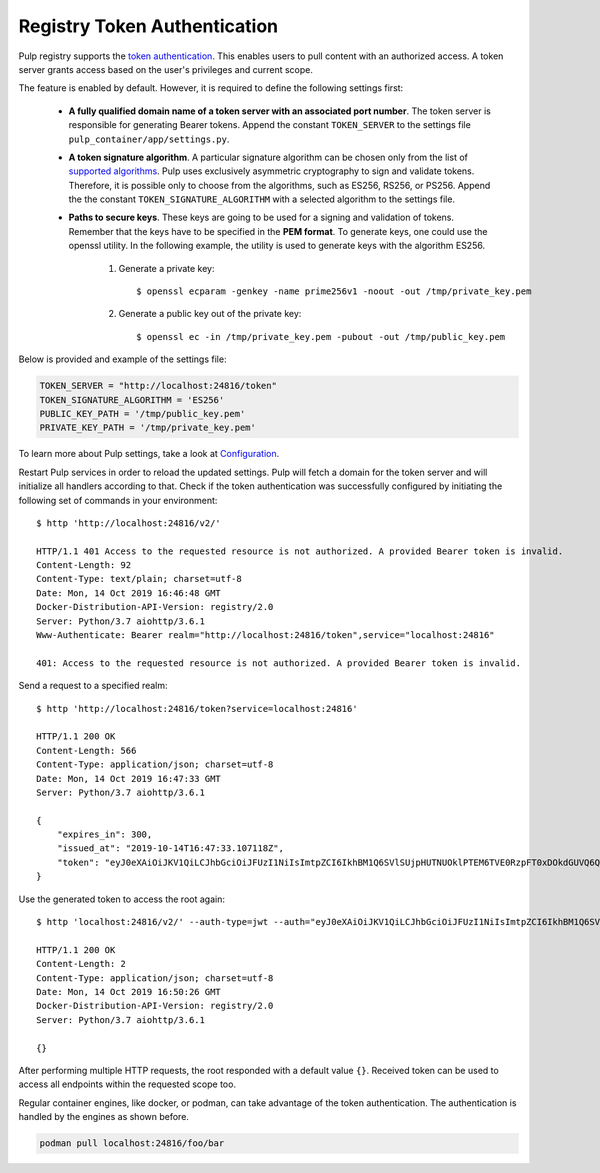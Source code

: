 .. _authentication:

Registry Token Authentication
=============================

Pulp registry supports the `token authentication <https://docs.docker.com/registry/spec/auth/token/>`_.
This enables users to pull content with an authorized access. A token server grants access based on the
user's privileges and current scope.

The feature is enabled by default. However, it is required to define the following settings first:

    - **A fully qualified domain name of a token server with an associated port number**. The token server is
      responsible for generating Bearer tokens. Append the constant ``TOKEN_SERVER`` to the settings file
      ``pulp_container/app/settings.py``.
    - **A token signature algorithm**. A particular signature algorithm can be chosen only from the list of
      `supported algorithms <https://pyjwt.readthedocs.io/en/latest/algorithms.html#digital-signature-algorithms>`_.
      Pulp uses exclusively asymmetric cryptography to sign and validate tokens. Therefore, it is possible
      only to choose from the algorithms, such as ES256, RS256, or PS256. Append the the constant
      ``TOKEN_SIGNATURE_ALGORITHM`` with a selected algorithm to the settings file.
    - **Paths to secure keys**. These keys are going to be used for a signing and validation of tokens.
      Remember that the keys have to be specified in the **PEM format**. To generate keys, one could use
      the openssl utility. In the following example, the utility is used to generate keys with the algorithm
      ES256.

          1. Generate a private key::

              $ openssl ecparam -genkey -name prime256v1 -noout -out /tmp/private_key.pem

          2. Generate a public key out of the private key::

              $ openssl ec -in /tmp/private_key.pem -pubout -out /tmp/public_key.pem

Below is provided and example of the settings file:

.. code-block:: python

    TOKEN_SERVER = "http://localhost:24816/token"
    TOKEN_SIGNATURE_ALGORITHM = 'ES256'
    PUBLIC_KEY_PATH = '/tmp/public_key.pem'
    PRIVATE_KEY_PATH = '/tmp/private_key.pem'

To learn more about Pulp settings, take a look at `Configuration
<https://docs.pulpproject.org/en/3.0/nightly/installation/configuration.html>`_.

Restart Pulp services in order to reload the updated settings. Pulp will fetch a domain for the token
server and will initialize all handlers according to that. Check if the token authentication was
successfully configured by initiating the following set of commands in your environment::

    $ http 'http://localhost:24816/v2/'

    HTTP/1.1 401 Access to the requested resource is not authorized. A provided Bearer token is invalid.
    Content-Length: 92
    Content-Type: text/plain; charset=utf-8
    Date: Mon, 14 Oct 2019 16:46:48 GMT
    Docker-Distribution-API-Version: registry/2.0
    Server: Python/3.7 aiohttp/3.6.1
    Www-Authenticate: Bearer realm="http://localhost:24816/token",service="localhost:24816"

    401: Access to the requested resource is not authorized. A provided Bearer token is invalid.

Send a request to a specified realm::

    $ http 'http://localhost:24816/token?service=localhost:24816'

    HTTP/1.1 200 OK
    Content-Length: 566
    Content-Type: application/json; charset=utf-8
    Date: Mon, 14 Oct 2019 16:47:33 GMT
    Server: Python/3.7 aiohttp/3.6.1

    {
        "expires_in": 300,
        "issued_at": "2019-10-14T16:47:33.107118Z",
        "token": "eyJ0eXAiOiJKV1QiLCJhbGciOiJFUzI1NiIsImtpZCI6IkhBM1Q6SVlSUjpHUTNUOklPTEM6TVE0RzpFT0xDOkdGUVQ6QVpURTpHQlNXOkNaUlY6TUlZVzpLTkpWIn0.eyJhY2Nlc3MiOlt7InR5cGUiOiIiLCJuYW1lIjoiIiwiYWN0aW9ucyI6W119XSwiYXVkIjoibG9jYWxob3N0OjI0ODE2IiwiZXhwIjoxNTcxMDcxOTUzLCJpYXQiOjE1NzEwNzE2NTMsImlzcyI6ImxvY2FsaG9zdDoyNDgxNi90b2tlbiIsImp0aSI6IjRmYTliYTYwLTY0ZTUtNDA3MC1hMzMyLWZmZTRlMTk2YzVjNyIsIm5iZiI6MTU3MTA3MTY1Mywic3ViIjoiIn0.pirj8yhbjYnldxmZ-jIZ72VJrzxkAnwLXLu1ND9QAL-kl3gZrvPbp98w2xdhEoQ_7WEka4veb6uU5ZzmD87X1Q"
    }

Use the generated token to access the root again::

    $ http 'localhost:24816/v2/' --auth-type=jwt --auth="eyJ0eXAiOiJKV1QiLCJhbGciOiJFUzI1NiIsImtpZCI6IkhBM1Q6SVlSUjpHUTNUOklPTEM6TVE0RzpFT0xDOkdGUVQ6QVpURTpHQlNXOkNaUlY6TUlZVzpLTkpWIn0.eyJhY2Nlc3MiOlt7InR5cGUiOiIiLCJuYW1lIjoiIiwiYWN0aW9ucyI6W119XSwiYXVkIjoibG9jYWxob3N0OjI0ODE2IiwiZXhwIjoxNTcxMDcxOTUzLCJpYXQiOjE1NzEwNzE2NTMsImlzcyI6ImxvY2FsaG9zdDoyNDgxNi90b2tlbiIsImp0aSI6IjRmYTliYTYwLTY0ZTUtNDA3MC1hMzMyLWZmZTRlMTk2YzVjNyIsIm5iZiI6MTU3MTA3MTY1Mywic3ViIjoiIn0.pirj8yhbjYnldxmZ-jIZ72VJrzxkAnwLXLu1ND9QAL-kl3gZrvPbp98w2xdhEoQ_7WEka4veb6uU5ZzmD87X1Q"

    HTTP/1.1 200 OK
    Content-Length: 2
    Content-Type: application/json; charset=utf-8
    Date: Mon, 14 Oct 2019 16:50:26 GMT
    Docker-Distribution-API-Version: registry/2.0
    Server: Python/3.7 aiohttp/3.6.1

    {}

After performing multiple HTTP requests, the root responded with a default value ``{}``. Received
token can be used to access all endpoints within the requested scope too.

Regular container engines, like docker, or podman, can take advantage of the token authentication.
The authentication is handled by the engines as shown before.

.. code-block:: bash

    podman pull localhost:24816/foo/bar
